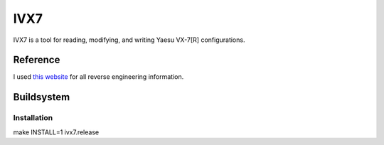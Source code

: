 ====
IVX7
====

IVX7 is a tool for reading, modifying, and writing Yaesu VX-7[R] configurations.

---------
Reference
---------

I used `this website
<http://hse.dyndns.org/hiroto/RFY_LAB/vx7/e/vx7_8500.htm>`_ for all
reverse engineering information.

-----------
Buildsystem
-----------

Installation
++++++++++++

make INSTALL=1 ivx7.release
